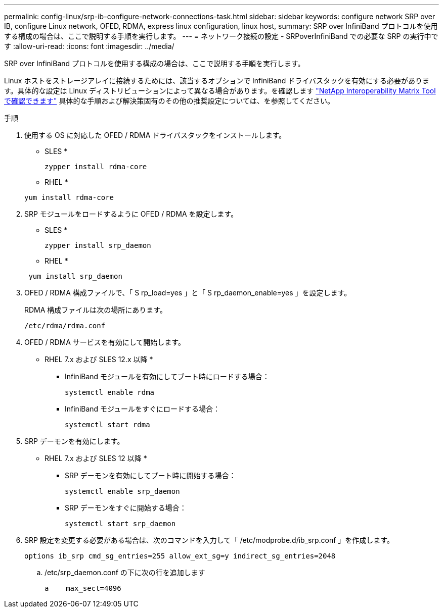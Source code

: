 ---
permalink: config-linux/srp-ib-configure-network-connections-task.html 
sidebar: sidebar 
keywords: configure network SRP over IB, configure Linux network, OFED, RDMA, express linux configuration, linux host, 
summary: SRP over InfiniBand プロトコルを使用する構成の場合は、ここで説明する手順を実行します。 
---
= ネットワーク接続の設定 - SRPoverInfiniBand での必要な SRP の実行中です
:allow-uri-read: 
:icons: font
:imagesdir: ../media/


[role="lead"]
SRP over InfiniBand プロトコルを使用する構成の場合は、ここで説明する手順を実行します。

Linux ホストをストレージアレイに接続するためには、該当するオプションで InfiniBand ドライバスタックを有効にする必要があります。具体的な設定は Linux ディストリビューションによって異なる場合があります。を確認します https://mysupport.netapp.com/matrix["NetApp Interoperability Matrix Tool で確認できます"^] 具体的な手順および解決策固有のその他の推奨設定については、を参照してください。

.手順
. 使用する OS に対応した OFED / RDMA ドライバスタックをインストールします。
+
* SLES *

+
[listing]
----
zypper install rdma-core
----
+
* RHEL *

+
[listing]
----
yum install rdma-core
----
. SRP モジュールをロードするように OFED / RDMA を設定します。
+
* SLES *

+
[listing]
----
zypper install srp_daemon
----
+
* RHEL *

+
[listing]
----
 yum install srp_daemon
----
. OFED / RDMA 構成ファイルで、「 S rp_load=yes 」と「 S rp_daemon_enable=yes 」を設定します。
+
RDMA 構成ファイルは次の場所にあります。

+
[listing]
----
/etc/rdma/rdma.conf
----
. OFED / RDMA サービスを有効にして開始します。
+
* RHEL 7.x および SLES 12.x 以降 *

+
** InfiniBand モジュールを有効にしてブート時にロードする場合：
+
[listing]
----
systemctl enable rdma
----
** InfiniBand モジュールをすぐにロードする場合：
+
[listing]
----
systemctl start rdma
----


. SRP デーモンを有効にします。
+
* RHEL 7.x および SLES 12 以降 *

+
** SRP デーモンを有効にしてブート時に開始する場合：
+
[listing]
----
systemctl enable srp_daemon
----
** SRP デーモンをすぐに開始する場合：
+
[listing]
----
systemctl start srp_daemon
----


. SRP 設定を変更する必要がある場合は、次のコマンドを入力して「 /etc/modprobe.d/ib_srp.conf 」を作成します。
+
[listing]
----
options ib_srp cmd_sg_entries=255 allow_ext_sg=y indirect_sg_entries=2048
----
+
.. /etc/srp_daemon.conf の下に次の行を追加します
+
[listing]
----
a    max_sect=4096
----



